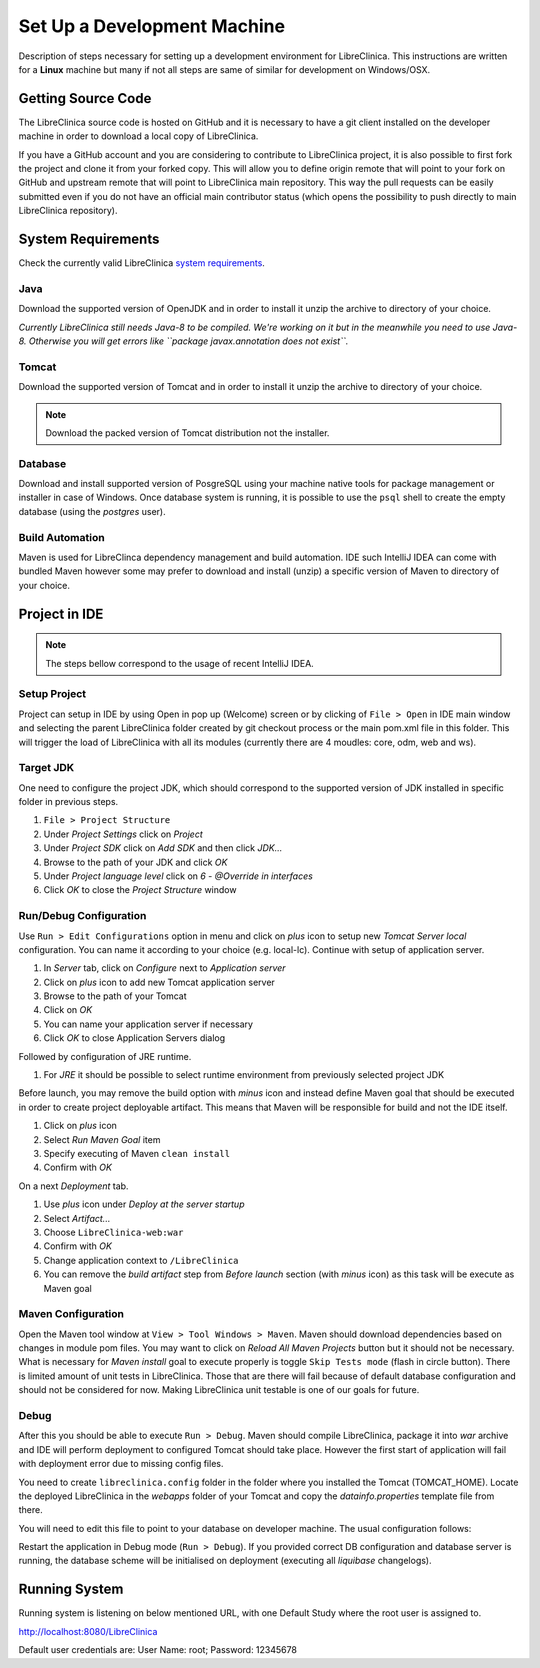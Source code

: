 Set Up a Development Machine
============================

Description of steps necessary for setting up a development environment for LibreClinica. This instructions are written for a **Linux** machine but many if not all steps are same of similar for development on Windows/OSX.

Getting Source Code
--------------------------------

The LibreClinica source code is hosted on GitHub and it is necessary to have a git client installed on the developer machine in order to download a local copy of LibreClinica.

.. code-block:: shell
   :caption: Cloning LibreClinica source code from main repository

   $ git clone https://github.com/reliatec-gmbh/LibreClinica.git

If you have a GitHub account and you are considering to contribute to LibreClinica project, it is also possible to first fork the project and clone it from your forked copy. This will allow you to define origin remote that will point to your fork on GitHub and upstream remote that will point to LibreClinica main repository. This way the pull requests can be easily submitted even if you do not have an official main contributor status (which opens the possibility to push directly to main LibreClinica repository).

System Requirements
-------------------

Check the currently valid LibreClinica `system requirements <https://libreclinica.org/download.html>`_.

Java
^^^^

Download the supported version of OpenJDK and in order to install it unzip the archive to directory of your choice.  

*Currently LibreClinica still needs Java-8 to be compiled. We're working on it but in the meanwhile you need to use Java-8. Otherwise you will get errors like ``package javax.annotation does not exist``.*

Tomcat
^^^^^^

Download the supported version of Tomcat and in order to install it unzip the archive to directory of your choice.

.. note::
   Download the packed version of Tomcat distribution not the installer.

Database
^^^^^^^^

Download and install supported version of PosgreSQL using your machine native tools for package management or installer in case of Windows. Once database system is running, it is possible to use the ``psql`` shell to create the empty database (using the *postgres* user). 

.. code-block:: sql
    :caption: Create clinica role which will be database owner

    CREATE ROLE clinica LOGIN ENCRYPTED PASSWORD 'clinica' SUPERUSER NOINHERIT NOCREATEDB NOCREATEROLE

.. code-block:: sql
    :caption: Create empty libreclinica database

    CREATE DATABASE libreclinica WITH ENCODING='UTF8' OWNER=clinica

Build Automation
^^^^^^^^^^^^^^^^

Maven is used for LibreClinca dependency management and build automation. IDE such IntelliJ IDEA can come with bundled Maven however some may prefer to download and install (unzip) a specific version of Maven to directory of your choice.

Project in IDE
--------------

.. note::
   The steps bellow correspond to the usage of recent IntelliJ IDEA.


Setup Project
^^^^^^^^^^^^^

Project can setup in IDE by using Open in pop up (Welcome) screen or by clicking of ``File > Open`` in IDE main window and selecting the parent LibreClinica folder created by git checkout process or the main pom.xml file in this folder. This will trigger the load of LibreClinica with all its modules (currently there are 4 moudles: core, odm, web and ws).

Target JDK
^^^^^^^^^^

One need to configure the project JDK, which should correspond to the supported version of JDK installed in specific folder in previous steps.

#. ``File > Project Structure``
#. Under *Project Settings* click on *Project*
#. Under *Project SDK* click on *Add SDK* and then click *JDK...*
#. Browse to the path of your JDK and click *OK*
#. Under *Project language level* click on *6 - @Override in interfaces*
#. Click *OK* to close the *Project Structure* window

Run/Debug Configuration
^^^^^^^^^^^^^^^^^^^^^^^

Use ``Run > Edit Configurations`` option in menu and click on *plus* icon to setup new *Tomcat Server local* configuration. You can name it according to your choice (e.g. local-lc). Continue with setup of application server.

#. In *Server* tab, click on *Configure* next to *Application server*
#. Click on *plus* icon to add new Tomcat application server
#. Browse to the path of your Tomcat
#. Click on *OK*
#. You can name your application server if necessary
#. Click *OK* to close Application Servers dialog

Followed by configuration of JRE runtime.

#. For *JRE* it should be possible to select runtime environment from previously selected project JDK

Before launch, you may remove the build option with *minus* icon and instead define Maven goal that should be executed in order to create project deployable artifact. This means that Maven will be responsible for build and not the IDE itself.

#. Click on *plus* icon
#. Select *Run Maven Goal* item
#. Specify executing of Maven ``clean install``
#. Confirm with *OK*

On a next *Deployment* tab.

#. Use *plus* icon under *Deploy at the server startup*
#. Select *Artifact...*
#. Choose ``LibreClinica-web:war``
#. Confirm with *OK*
#. Change application context to ``/LibreClinica``
#. You can remove the *build artifact* step from *Before launch* section (with *minus* icon) as this task will be execute as Maven goal

Maven Configuration
^^^^^^^^^^^^^^^^^^^

Open the Maven tool window at ``View > Tool Windows > Maven``. Maven should download dependencies based on changes in module pom files. You may want to click on *Reload All Maven Projects* button but it should not be necessary. What is necessary for *Maven install* goal to execute properly is  toggle ``Skip Tests mode`` (flash in circle button). There is limited amount of unit tests in LibreClinica. Those that are there will fail because of default database configuration and should not be considered for now. Making LibreClinica unit testable is one of our goals for future.

Debug
^^^^^

After this you should be able to execute ``Run > Debug``. Maven should compile LibreClinica, package it into *war* archive and IDE will perform deployment to configured Tomcat should take place. However the first start of application will fail with deployment error due to missing config files.

You need to create ``libreclinica.config`` folder in the folder where you installed the Tomcat (TOMCAT_HOME). Locate the deployed LibreClinica in the *webapps* folder of your Tomcat and copy the *datainfo.properties* template file from there.

.. code-block:: bash
    :caption: Copy initial datainfo.properties template out of webapps to survive application re-deployment

    cp TOMCAT_HOME/webapps/LibreClinica/WEB-INF/classes/datainfo.properties TOMCAT_HOME/libreclinica.config/


You will need to edit this file to point to your database on developer machine. The usual configuration follows:

.. code-block:: bash
    :caption: Standard DB configuration for datainfo.properties

    dbType=postgres
    dbUser=clinica
    dbPass=clinica
    db=libreclinica
    dbPort=5432
    dbHost=localhost

Restart the application in Debug mode (``Run > Debug``). If you provided correct DB configuration and database server is running, the database scheme will be initialised on deployment (executing all *liquibase* changelogs).

Running System
--------------

Running system is listening on below mentioned URL, with one Default Study where the root user is assigned to.

`http://localhost:8080/LibreClinica <http://localhost:8080/LibreClinica>`_ 

Default user credentials are: User Name: root; Password: 12345678
